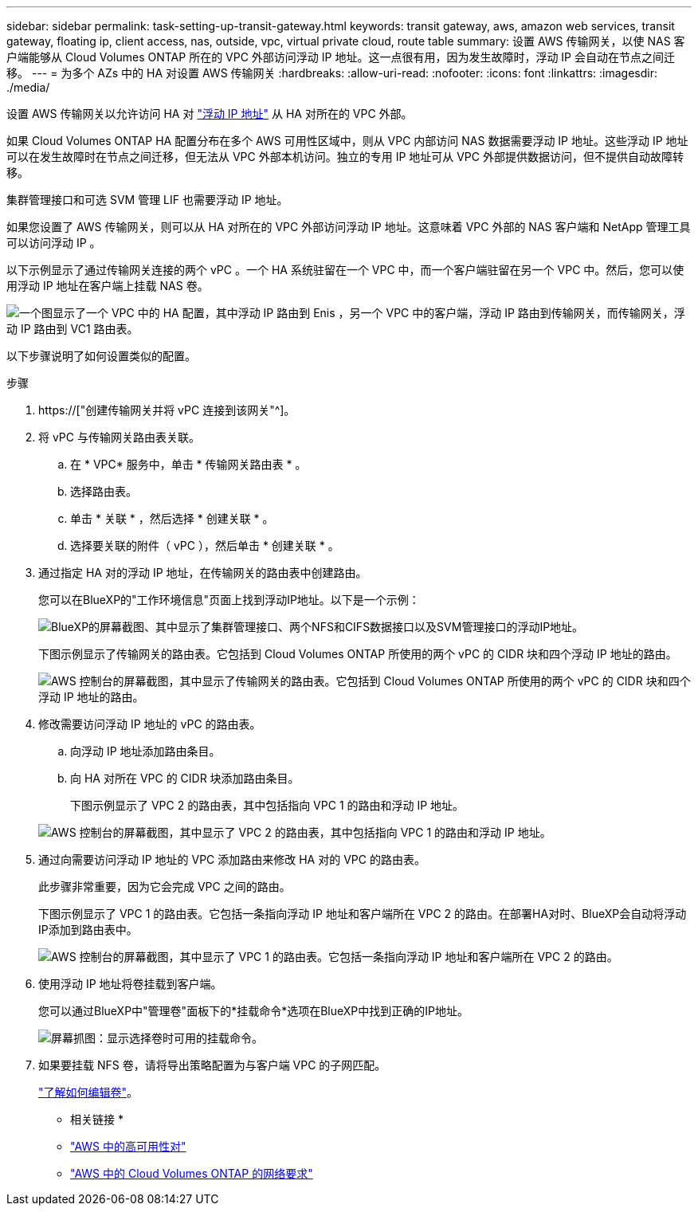 ---
sidebar: sidebar 
permalink: task-setting-up-transit-gateway.html 
keywords: transit gateway, aws, amazon web services, transit gateway, floating ip, client access, nas, outside, vpc, virtual private cloud, route table 
summary: 设置 AWS 传输网关，以使 NAS 客户端能够从 Cloud Volumes ONTAP 所在的 VPC 外部访问浮动 IP 地址。这一点很有用，因为发生故障时，浮动 IP 会自动在节点之间迁移。 
---
= 为多个 AZs 中的 HA 对设置 AWS 传输网关
:hardbreaks:
:allow-uri-read: 
:nofooter: 
:icons: font
:linkattrs: 
:imagesdir: ./media/


[role="lead"]
设置 AWS 传输网关以允许访问 HA 对 link:reference-networking-aws.html#requirements-for-ha-pairs-in-multiple-azs["浮动 IP 地址"] 从 HA 对所在的 VPC 外部。

如果 Cloud Volumes ONTAP HA 配置分布在多个 AWS 可用性区域中，则从 VPC 内部访问 NAS 数据需要浮动 IP 地址。这些浮动 IP 地址可以在发生故障时在节点之间迁移，但无法从 VPC 外部本机访问。独立的专用 IP 地址可从 VPC 外部提供数据访问，但不提供自动故障转移。

集群管理接口和可选 SVM 管理 LIF 也需要浮动 IP 地址。

如果您设置了 AWS 传输网关，则可以从 HA 对所在的 VPC 外部访问浮动 IP 地址。这意味着 VPC 外部的 NAS 客户端和 NetApp 管理工具可以访问浮动 IP 。

以下示例显示了通过传输网关连接的两个 vPC 。一个 HA 系统驻留在一个 VPC 中，而一个客户端驻留在另一个 VPC 中。然后，您可以使用浮动 IP 地址在客户端上挂载 NAS 卷。

image:diagram_transit_gateway.png["一个图显示了一个 VPC 中的 HA 配置，其中浮动 IP 路由到 Enis ，另一个 VPC 中的客户端，浮动 IP 路由到传输网关，而传输网关，浮动 IP 路由到 VC1 路由表。"]

以下步骤说明了如何设置类似的配置。

.步骤
. https://["创建传输网关并将 vPC 连接到该网关"^]。
. 将 vPC 与传输网关路由表关联。
+
.. 在 * VPC* 服务中，单击 * 传输网关路由表 * 。
.. 选择路由表。
.. 单击 * 关联 * ，然后选择 * 创建关联 * 。
.. 选择要关联的附件（ vPC ），然后单击 * 创建关联 * 。


. 通过指定 HA 对的浮动 IP 地址，在传输网关的路由表中创建路由。
+
您可以在BlueXP的"工作环境信息"页面上找到浮动IP地址。以下是一个示例：

+
image:screenshot_floating_ips.gif["BlueXP的屏幕截图、其中显示了集群管理接口、两个NFS和CIFS数据接口以及SVM管理接口的浮动IP地址。"]

+
下图示例显示了传输网关的路由表。它包括到 Cloud Volumes ONTAP 所使用的两个 vPC 的 CIDR 块和四个浮动 IP 地址的路由。

+
image:screenshot_transit_gateway1.png["AWS 控制台的屏幕截图，其中显示了传输网关的路由表。它包括到 Cloud Volumes ONTAP 所使用的两个 vPC 的 CIDR 块和四个浮动 IP 地址的路由。"]

. 修改需要访问浮动 IP 地址的 vPC 的路由表。
+
.. 向浮动 IP 地址添加路由条目。
.. 向 HA 对所在 VPC 的 CIDR 块添加路由条目。
+
下图示例显示了 VPC 2 的路由表，其中包括指向 VPC 1 的路由和浮动 IP 地址。

+
image:screenshot_transit_gateway2.png["AWS 控制台的屏幕截图，其中显示了 VPC 2 的路由表，其中包括指向 VPC 1 的路由和浮动 IP 地址。"]



. 通过向需要访问浮动 IP 地址的 VPC 添加路由来修改 HA 对的 VPC 的路由表。
+
此步骤非常重要，因为它会完成 VPC 之间的路由。

+
下图示例显示了 VPC 1 的路由表。它包括一条指向浮动 IP 地址和客户端所在 VPC 2 的路由。在部署HA对时、BlueXP会自动将浮动IP添加到路由表中。

+
image:screenshot_transit_gateway3.png["AWS 控制台的屏幕截图，其中显示了 VPC 1 的路由表。它包括一条指向浮动 IP 地址和客户端所在 VPC 2 的路由。"]

. 使用浮动 IP 地址将卷挂载到客户端。
+
您可以通过BlueXP中"管理卷"面板下的*挂载命令*选项在BlueXP中找到正确的IP地址。

+
image:screenshot_mount_option.png["屏幕抓图：显示选择卷时可用的挂载命令。"]

. 如果要挂载 NFS 卷，请将导出策略配置为与客户端 VPC 的子网匹配。
+
link:task-manage-volumes.html["了解如何编辑卷"]。



* 相关链接 *

* link:concept-ha.html["AWS 中的高可用性对"]
* link:reference-networking-aws.html["AWS 中的 Cloud Volumes ONTAP 的网络要求"]


